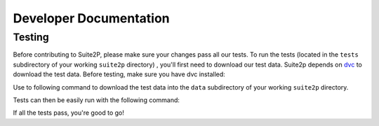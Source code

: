 Developer Documentation
---------------------------

Testing
~~~~~~~~~~~~~~~~~~~~~

Before contributing to Suite2P, please make sure your changes pass all our tests. To run the tests (located in
the ``tests`` subdirectory of your working ``suite2p`` directory) , you'll first need to download our test data.
Suite2p depends on `dvc`_ to download the test data. Before testing, make sure you have dvc installed:

.. prompt:: bash

    pip install dvc

Use to following command to download the test data into the ``data`` subdirectory of your working ``suite2p`` directory.

.. prompt:: bash

    dvc pull

Tests can then be easily run with the following command:

.. prompt:: bash

    python setup.py test

If all the tests pass, you're good to go!

.. _`dvc`: https://dvc.org/
